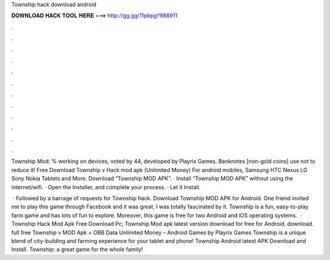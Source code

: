 Township hack download android



𝐃𝐎𝐖𝐍𝐋𝐎𝐀𝐃 𝐇𝐀𝐂𝐊 𝐓𝐎𝐎𝐋 𝐇𝐄𝐑𝐄 ===> http://gg.gg/11pbpg?988911



.



.



.



.



.



.



.



.



.



.



.



.

Township Mod: % working on devices, voted by 44, developed by Playrix Games. Banknotes [non-gold coins] use not to reduce it! Free Download Township v Hack mod apk (Unlimited Money) For android mobiles, Samsung HTC Nexus LG Sony Nokia Tablets and More. Download “Township MOD APK”. · Install “Township MOD APK” without using the internet/wifi. · Open the Installer, and complete your process. · Let it Install.

 · Followed by a barrage of requests for Township hack. Download Township MOD APK for Android. One friend invited me to play this game through Facebook and it was great, I was totally fascinated by it. Township is a fun, easy-to-play farm game and has lots of fun to explore. Moreover, this game is free for two Android and iOS operating systems.  · Township Hack Mod Apk Free Download Pc; Township Mod apk latest version download for free for Android. download. full free Township v MOD Apk + OBB Data Unlimited Money – Android Games by Playrix Games Township is a unique blend of city-building and farming experience for your tablet and phone! Township Android latest APK Download and Install. Township: a great game for the whole family!
